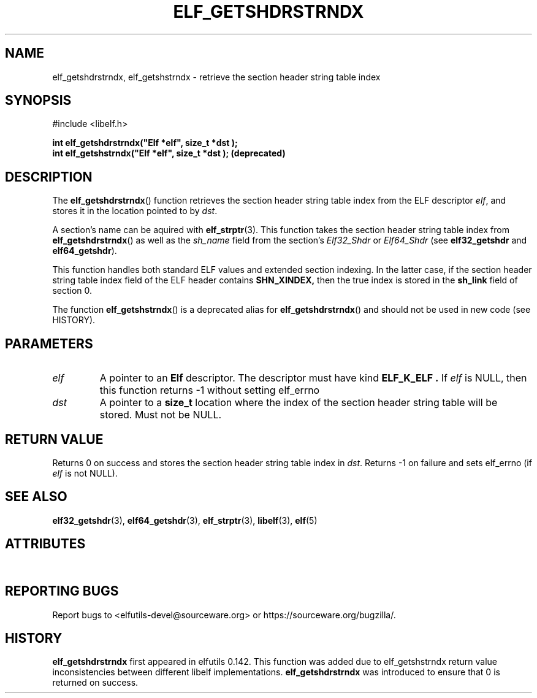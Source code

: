 .TH ELF_GETSHDRSTRNDX 3 2025-06-30 "Libelf" "Libelf Programmer's Manual"

.SH NAME
elf_getshdrstrndx, elf_getshstrndx \- retrieve the section header string table index
.SH SYNOPSIS
.nf
#include <libelf.h>

.B int elf_getshdrstrndx("Elf *elf", "size_t *dst");
.B int elf_getshstrndx("Elf *elf", "size_t *dst"); (deprecated)
.fi
.SH DESCRIPTION
The
.BR elf_getshdrstrndx ()
function retrieves the section header string table index from the ELF descriptor
.IR elf ,
and stores it in the location pointed to by
.IR dst .

A section's name can be aquired with
.BR elf_strptr (3).
This function takes the section header string table index from
.BR elf_getshdrstrndx ()
as well as the
.I sh_name
field from the section's
.I Elf32_Shdr
or
.I Elf64_Shdr
(see
.B elf32_getshdr
and
.BR elf64_getshdr ).

This function handles both standard ELF values and extended section indexing.
In the latter case, if the section header string table index field of the ELF
header contains
.B SHN_XINDEX,
then the true index is stored in the
.B sh_link
field of section 0.

The function
.BR elf_getshstrndx ()
is a deprecated alias for
.BR elf_getshdrstrndx ()
and should not be used in new code (see HISTORY).

.SH PARAMETERS
.TP
.I elf
A pointer to an
.B Elf
descriptor.  The descriptor must have kind
.B ELF_K_ELF .
If
.I elf
is NULL, then this function returns \-1 without setting elf_errno

.TP
.I dst
A pointer to a
.B size_t
location where the index of the section header string table will be stored.
Must not be NULL.

.SH RETURN VALUE
Returns 0 on success and stores the section header string table index in
.IR dst .
Returns \-1 on failure and sets elf_errno (if
.I elf
is not NULL).

.SH SEE ALSO
.BR elf32_getshdr (3),
.BR elf64_getshdr (3),
.BR elf_strptr (3),
.BR libelf (3),
.BR elf (5)

.SH ATTRIBUTES
.TS
allbox;
lbx lb lb
l l l.
Interface	Attribute	Value
T{
.na
.nh
.BR elf_getshdrstrndx (),\~elf_getshstrndx ()
T}	Thread safety	MT-Safe
.TE

.SH REPORTING BUGS
Report bugs to <elfutils-devel@sourceware.org> or https://sourceware.org/bugzilla/.

.SH HISTORY
.B elf_getshdrstrndx
first appeared in elfutils 0.142.  This function was added due to elf_getshstrndx
return value inconsistencies between different libelf implementations.
.B elf_getshdrstrndx
was introduced to ensure that 0 is returned on success.
